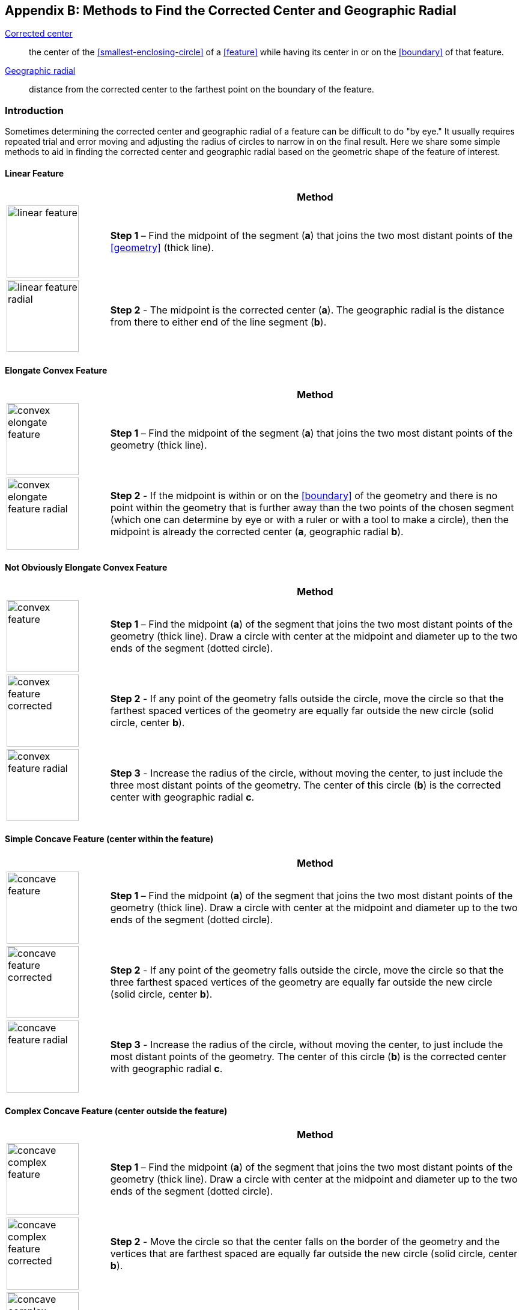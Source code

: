 ifdef::backend-pdf[]
[discrete]
=== Georeferencing Quick Reference Guide
endif::backend-pdf[]

[#methods-for-center-and-radial]
== Appendix B: Methods to Find the Corrected Center and Geographic Radial

<<corrected-center,Corrected center>>:: the center of the <<smallest-enclosing-circle>> of a <<feature>> while having its center in or on the <<boundary>> of that feature.

<<geographic-radial,Geographic radial>>:: distance from the corrected center to the farthest point on the boundary of the feature.

=== Introduction

Sometimes determining the corrected center and geographic radial of a feature can be difficult to do "by eye." It usually requires repeated trial and error moving and adjusting the radius of circles to narrow in on the final result. Here we share some simple methods to aid in finding the corrected center and geographic radial based on the geometric shape of the feature of interest.

==== Linear Feature
[#table-linear-feature]
[cols="20%,80%"]
|===
h|
h|Method

a|
image::img/web/linear-feature.png[width=120,align="center"]

a|
*Step 1* – Find the midpoint of the segment (*a*) that joins the two most distant points of the <<geometry>> (thick line).

a|
image::img/web/linear-feature-radial.png[width=120,align="center"]

a|
*Step 2* - The midpoint is the corrected center (*a*). The geographic radial is the distance from there to either end of the line segment (*b*).
|===

==== Elongate Convex Feature

[#table-elongate-convex-feature]
[cols="20%,80%"]
|===
h|
h|Method

a|
image::img/web/convex-elongate-feature.png[width=120,align="center"]

a|
*Step 1* – Find the midpoint of the segment (*a*) that joins the two most distant points of the geometry (thick line).

a|
image::img/web/convex-elongate-feature-radial.png[width=120,align="center"]

a|
*Step 2* - If the midpoint is within or on the <<boundary>> of the geometry and there is no point within the geometry that is further away than the two points of the chosen segment (which one can determine by eye or with a ruler or with a tool to make a circle), then the midpoint is already the corrected center (*a*, geographic radial *b*).
|===

==== Not Obviously Elongate Convex Feature

[#table-convex-feature]
[cols="20%,80%"]
|===
h|
h|Method

a|
image::img/web/convex-feature.png[width=120,align="center"]

a|
*Step 1* – Find the midpoint (*a*) of the segment that joins the two most distant points of the geometry (thick line). Draw a circle with center at the midpoint and diameter up to the two ends of the segment (dotted circle).

a|
image::img/web/convex-feature-corrected.png[width=120,align="center"]

a|
*Step 2* - If any point of the geometry falls outside the circle, move the circle so that the farthest spaced vertices of the geometry are equally far outside the new circle (solid circle, center *b*).

a|
image::img/web/convex-feature-radial.png[width=120,align="center"]

a|
*Step 3* - Increase the radius of the circle, without moving the center, to just include the three most distant points of the geometry. The center of this circle (*b*) is the corrected center with geographic radial *c*.
|===

==== Simple Concave Feature (center within the feature)

[#table-concave-feature]
[cols="20%,80%"]
|===
h|
h|Method

a|
image::img/web/concave-feature.png[width=120,align="center"]

a|
*Step 1* – Find the midpoint (*a*) of the segment that joins the two most distant points of the geometry (thick line). Draw a circle with center at the midpoint and diameter up to the two ends of the segment (dotted circle).

a|
image::img/web/concave-feature-corrected.png[width=120,align="center"]

a|
*Step 2* - If any point of the geometry falls outside the circle, move the circle so that the three farthest spaced vertices of the geometry are equally far outside the new circle (solid circle, center *b*).

a|
image::img/web/concave-feature-radial.png[width=120,align="center"]

a|
*Step 3* - Increase the radius of the circle, without moving the center, to just include the most distant points of the geometry. The center of this circle (*b*) is the corrected center with geographic radial *c*.
|===

==== Complex Concave Feature (center outside the feature)

[#table-concave-complex-feature]
[cols="20%,80%"]
|===
h|
h|Method

a|
image::img/web/concave-complex-feature.png[width=120,align="center"]

a|
*Step 1* – Find the midpoint (*a*) of the segment that joins the two most distant points of the geometry (thick line). Draw a circle with center at the midpoint and diameter up to the two ends of the segment (dotted circle).

a|
image::img/web/concave-complex-feature-corrected.png[width=120,align="center"]

a|
*Step 2* - Move the circle so that the center falls on the border of the geometry and the vertices that are farthest spaced are equally far outside the new circle (solid circle, center *b*).

a|
image::img/web/concave-complex-feature-radial.png[width=120,align="center"]

a|
*Step 3* - Increase the radius of the circle, without moving the center, until the circle includes the farthest spaced vertices. The center of this circle (*c*) is the corrected center (geographic radial *c*).
|===

==== Curvilinear Feature

[#table-curvilinear-feature]
[cols="20%,80%"]
|===
h|
h|Method

a|
image::img/web/curvilinear-feature.png[width=120,align="center"]

a|
*Step 1* – Find the midpoint (*a*) of the segment that joins the two most distant points of the geometry (thick line). Draw a circle with center at the midpoint and diameter up to the two ends of the segment (dotted circle).

a|
image::img/web/curvilinear-feature-corrected.png[width=120,align="center"]

a|
*Step 2* - Move the circle so that the center falls on the border of the geometry and the vertices farthest from there are equally far outside the new circle (solid circle, center *b*).

a|
image::img/web/curvilinear-feature-radial.png[width=120,align="center"]

a|
*Step 3* - Increase the radius of the circle, without moving the center, until the circle includes the farthest spaced vertices. The center of this circle (*c*) is the corrected center (geographic radial *d*).
|===